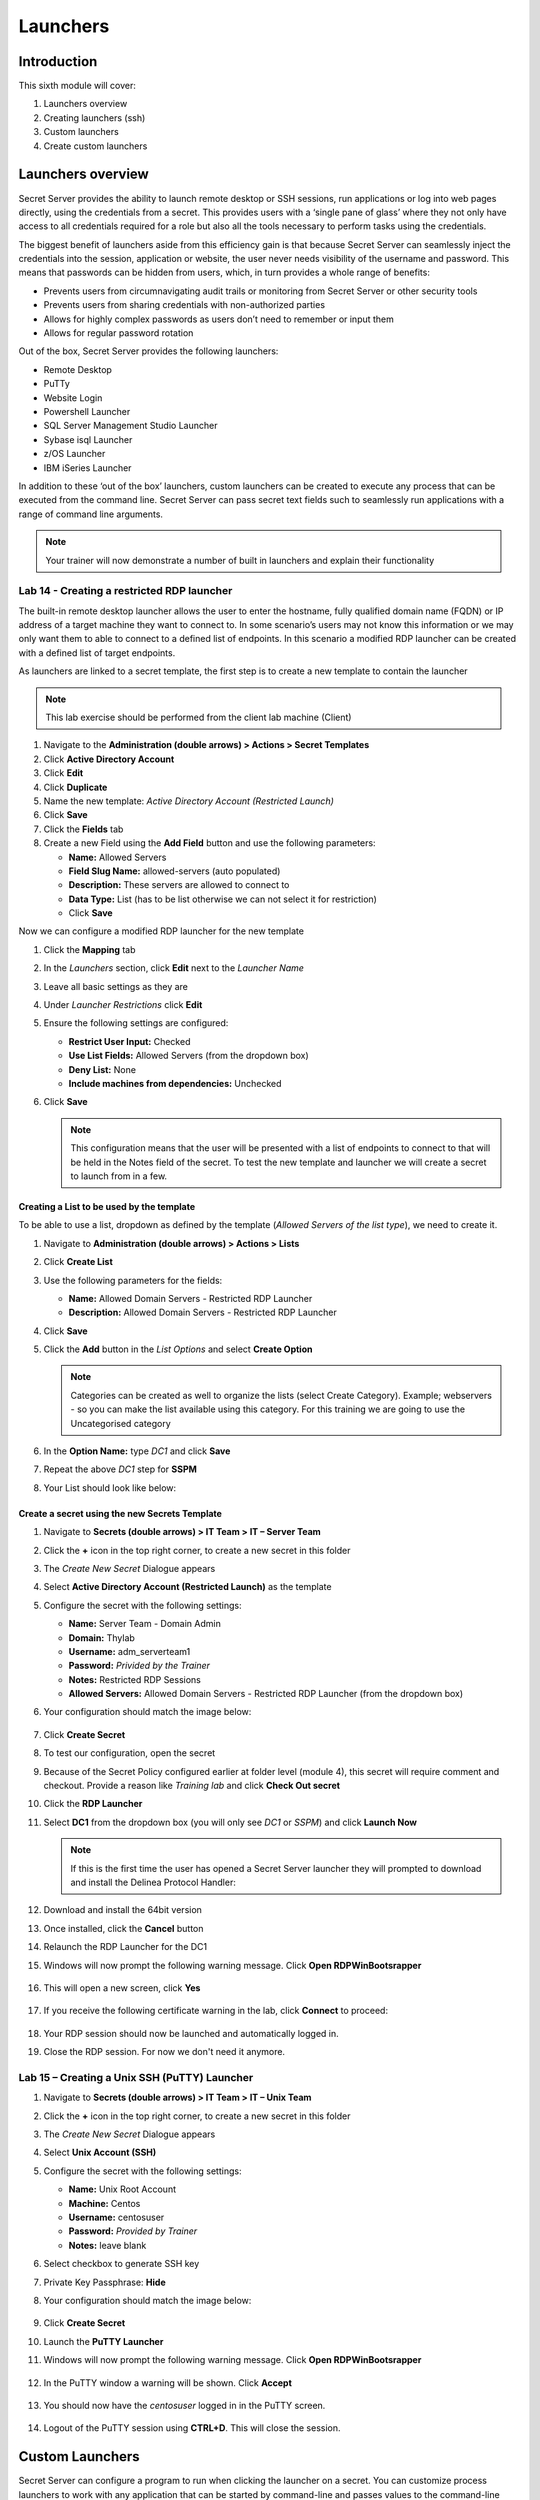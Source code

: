 .. _m6:

---------
Launchers
---------

Introduction
------------

This sixth module will cover:

1. Launchers overview
2. Creating launchers (ssh)
3. Custom launchers
4. Create custom launchers

Launchers overview
------------------

Secret Server provides the ability to launch remote desktop or SSH sessions, run applications or log into web pages directly, using the credentials from a secret. This provides users with a ‘single pane of glass’ where they not only have access to all credentials required for a role but also all the tools necessary to perform tasks using the credentials. 

| The biggest benefit of launchers aside from this efficiency gain is that because Secret Server can seamlessly inject the credentials into the session, application or website, the user never needs visibility of the username and password. This means that passwords can be hidden from users, which, in turn provides a whole range of benefits:

- Prevents users from circumnavigating audit trails or monitoring from Secret Server or other security tools
- Prevents users from sharing credentials with non-authorized parties
- Allows for highly complex passwords as users don’t need to remember or input them
- Allows for regular password rotation

Out of the box, Secret Server provides the following launchers:

- Remote Desktop
- PuTTy
- Website Login
- Powershell Launcher
- SQL Server Management Studio Launcher
- Sybase isql Launcher
- z/OS Launcher
- IBM iSeries Launcher

In addition to these ‘out of the box’ launchers, custom launchers can be created to execute any process that can be executed from the command line. Secret Server can pass secret text fields such to seamlessly run applications with a range of command line arguments. 

.. note:: 
    Your trainer will now demonstrate a number of built in launchers and explain their functionality 

Lab 14 - Creating a restricted RDP launcher
*******************************************

The built-in remote desktop launcher allows the user to enter the hostname, fully qualified domain name (FQDN) or IP address of a target machine they want to connect to. In some scenario’s users may not know this information or we may only want them to able to connect to a defined list of endpoints. In this scenario a modified RDP launcher can be created with a defined list of target endpoints.

| As launchers are linked to a secret template, the first step is to create a new template to contain the launcher

.. note:: 
    This lab exercise should be performed from the client lab machine (Client)

#. Navigate to the **Administration (double arrows) > Actions > Secret Templates**
#. Click **Active Directory Account**
#. Click **Edit**
#. Click **Duplicate**
#. Name the new template: *Active Directory Account (Restricted Launch)*
#. Click **Save**
#. Click the **Fields** tab

#. Create a new Field using the **Add Field** button and use the following parameters:

   - **Name:** Allowed Servers
   - **Field Slug Name:** allowed-servers (auto populated)
   - **Description:** These servers are allowed to connect to
   - **Data Type:** List (has to be list otherwise we can not select it for restriction)
   - Click **Save**

Now we can configure a modified RDP launcher for the new template

#. Click the **Mapping** tab
#. In the *Launchers* section, click **Edit** next to the *Launcher Name*
#. Leave all basic settings as they are
#. Under *Launcher Restrictions* click **Edit**
#. Ensure the following settings are configured:

   - **Restrict User Input:** Checked
   - **Use List Fields:** Allowed Servers (from the dropdown box)
   - **Deny List:** None
   - **Include machines from dependencies:** Unchecked

#. Click **Save**

   .. note::
      This configuration means that the user will be presented with a list of endpoints to connect to that will be held in the Notes field of the secret. To test the new template and launcher we will create a secret to launch from in a few.

Creating a List to be used by the template
^^^^^^^^^^^^^^^^^^^^^^^^^^^^^^^^^^^^^^^^^^

To be able to use a list, dropdown as defined by the template (*Allowed Servers of the list type*), we need to create it.

#. Navigate to **Administration (double arrows) > Actions > Lists**
#. Click **Create List**
#. Use the following parameters for the fields:

   - **Name:** Allowed Domain Servers - Restricted RDP Launcher
   - **Description:** Allowed Domain Servers - Restricted RDP Launcher

#. Click **Save**
#. Click the **Add** button in the *List Options* and select **Create Option**

   .. figure:: images/lab-A-001.png

   .. note::
      Categories can be created as well to organize the lists (select Create Category). Example; webservers - so you can make the list available using this category. For this training we are going to use the Uncategorised category

#. In the **Option Name:** type *DC1* and click **Save**
#. Repeat the above *DC1* step for **SSPM**
#. Your List should look like below:

   .. figure:: images/lab-A-003.png

Create a secret using the new Secrets Template
^^^^^^^^^^^^^^^^^^^^^^^^^^^^^^^^^^^^^^^^^^^^^^

#. Navigate to **Secrets (double arrows) > IT Team > IT – Server Team**
#. Click the **+** icon in the top right corner, to create a new secret in this folder
#. The *Create New Secret* Dialogue appears
#. Select **Active Directory Account (Restricted Launch)** as the template
#. Configure the secret with the following settings:

   - **Name:** Server Team - Domain Admin
   - **Domain:** Thylab
   - **Username:** adm_serverteam1
   - **Password:** *Privided by the Trainer*
   - **Notes:** Restricted RDP Sessions
   - **Allowed Servers:** Allowed Domain Servers - Restricted RDP Launcher (from the dropdown box)


#. Your configuration should match the image below:

   .. figure:: images/lab-A-004.png

#. Click **Create Secret**
#. To test our configuration, open the secret
#. Because of the Secret Policy configured earlier at folder level (module 4), this secret will require comment and checkout. Provide a reason like *Training lab* and click **Check Out secret**
#. Click the **RDP Launcher**
#. Select **DC1** from the dropdown box (you will only see *DC1* or *SSPM*) and click **Launch Now**
   
   .. note::
      If this is the first time the user has opened a Secret Server launcher they will prompted to download and install the Delinea Protocol Handler:

   .. figure:: images/lab-A-005.png

#. Download and install the 64bit version
#. Once installed, click the **Cancel** button
#. Relaunch the RDP Launcher for the DC1
#. Windows will now prompt the following warning message. Click **Open RDPWinBootsrapper**

   .. figure:: images/lab-ss-005.png

#. This will open a new screen, click **Yes**

   .. figure:: images/lab-ss-006.png

#. If you receive the following certificate warning in the lab, click **Connect** to proceed:

   .. figure:: images/lab-ss-007.png

#. Your RDP session should now be launched and automatically logged in.
#. Close the RDP session. For now we don't need it anymore.

   .. figure:: images/lab-ss-008.png

Lab 15 – Creating a Unix SSH (PuTTY) Launcher
*********************************************

#. Navigate to **Secrets (double arrows) > IT Team > IT – Unix Team**
#. Click the **+** icon in the top right corner, to create a new secret in this folder
#. The *Create New Secret* Dialogue appears
#. Select **Unix Account (SSH)** 
#. Configure the secret with the following settings:

   - **Name:** Unix Root Account
   - **Machine:** Centos
   - **Username:** centosuser
   - **Password:** *Provided by Trainer*
   - **Notes:** leave blank

#. Select checkbox to generate SSH key
#. Private Key Passphrase: **Hide**
#. Your configuration should match the image below: 

   .. figure:: images/lab-A-006.png

#. Click **Create Secret**
#. Launch the **PuTTY Launcher**
#. Windows will now prompt the following warning message. Click **Open RDPWinBootsrapper**

   .. figure:: images/lab-ss-005.png

#. In the PuTTY window a warning will be shown. Click **Accept**

   .. figure:: images/lab-ss-010.png

#. You should now have the *centosuser* logged in in the PuTTY screen.

   .. figure:: images/lab-ss-011.png

#. Logout of the PuTTY session using **CTRL+D**. This will close the session.

Custom Launchers
----------------

Secret Server can configure a program to run when clicking the launcher on a secret. You can customize process launchers to work with any application that can be started by command-line and passes values to the command-line from the secret text fields. For process launchers to work, the client machine needs to have the program installed and typically needs the program folder in the PATH environment variable.

| There are three types of custom launchers to choose from:

- **Process:** Launch a process on the client machine that connects directly to the target system from the client.
- **Proxied SSH Process:** Launch a process on the client machine that proxies its connection to the target system through SS.
- **Batch File:** Launch a batch file from the client machine.

Lab 16 – Creating a custom Launcher
***********************************

The first step to configuring remote password changing is to enable the feature in configuration:

#. Navigate to the **Administration (double arrows)> Actions > Secret Templates**
#. Click the **Launchers** tab in the to of the screen, and then click **Create**.
#. Select **Process** for the **Launcher Type**, and then type for the *Launcher Name* **Notepad** 
#. Under the *WINDOWS SETTINGS*

   - **Process Name:** C:\\Windows\\System32\\notepad.exe
   
   .. note::
      If your process requires extra arguments, type them in **Process Arguments**. To reference a Secret field, type **$** followed by the name of the relevant Secret field. For example, **/A $FILENAME** *where filename is the name of a Secret field name on a Secret template that will be used with this Launcher*.
      
      | **Run Process As Secret Credentials** the process authenticates with the secret credentials (username, domain, and password) instead of the client user that is using the launcher. This can be overridden at the secret level to use a privileged account to run the process.

      | **Use Operating System Shell:** Use the OS shell for the launcher. Useful for processes requiring UAC confirmation
      
      | More detailed information can be found at https://docs.delinea.com/ss/11.1.0/secret-launchers/custom-launchers/creating-custom-launchers

#. Your Launcher should look like

   .. figure:: images/lab-A-007.png

#. Click **Save**

Lab 17 - Adding a custom launcher to a Secret template
******************************************************

#. Navigate to the **Administration (double arrows)> Actions > Secret Templates**
#. Select the **Active Directory Account (Restricted Launch)** template
#. Click the **Add Mapping** button
#. Select **Notepad** as the *Mapping Type*, and then map Domain, Password, and Username to the corresponding fields in the template. These will be used if you have chosen to run the Launcher as the Secret credentials.

   .. figure:: images/lab-A-008.png

#. Click **Save**
#. There will now be two different launchers. The below screenshot should be seen in your installation

   .. figure:: images/lab-A-009.png

.. raw:: html

    <hr><CENTER>
    <H2 style="color:#00FF59">This concludes this module</font>
    </CENTER>